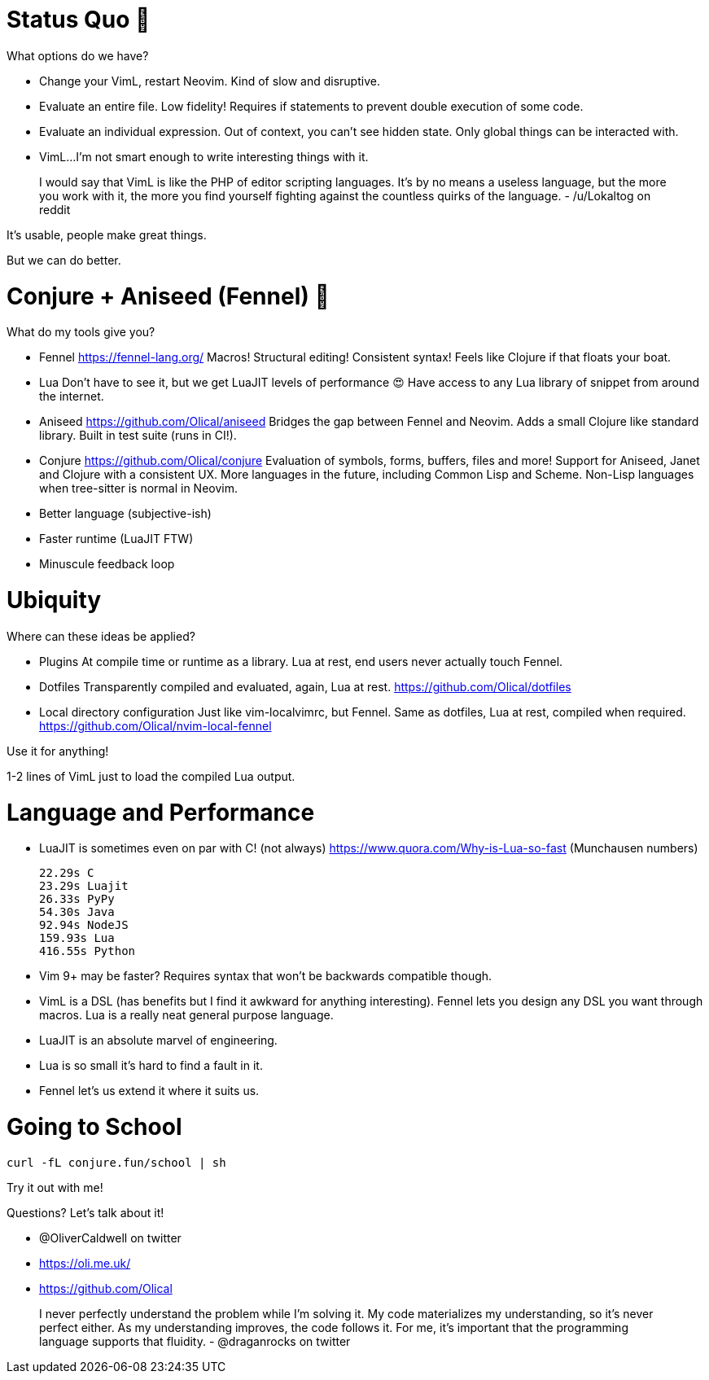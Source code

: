 = Status Quo 🤔

What options do we have?

 * Change your VimL, restart Neovim.
   Kind of slow and disruptive.

 * Evaluate an entire file.
   Low fidelity!
   Requires if statements to prevent double execution of some code.

 * Evaluate an individual expression.
   Out of context, you can't see hidden state.
   Only global things can be interacted with.

 * VimL...
   I'm not smart enough to write interesting things with it.

____
I would say that VimL is like the PHP of editor scripting languages. It's by no
means a useless language, but the more you work with it, the more you find
yourself fighting against the countless quirks of the language.
- /u/Lokaltog on reddit
____

It's usable, people make great things.

But we can do better.

= Conjure + Aniseed (Fennel) 🧙

What do my tools give you?

 * Fennel https://fennel-lang.org/
   Macros! Structural editing! Consistent syntax!
   Feels like Clojure if that floats your boat.

 * Lua
   Don't have to see it, but we get LuaJIT levels of performance 😍
   Have access to any Lua library of snippet from around the internet.

 * Aniseed https://github.com/Olical/aniseed
   Bridges the gap between Fennel and Neovim.
   Adds a small Clojure like standard library.
   Built in test suite (runs in CI!).

 * Conjure https://github.com/Olical/conjure
   Evaluation of symbols, forms, buffers, files and more!
   Support for Aniseed, Janet and Clojure with a consistent UX.
   More languages in the future, including Common Lisp and Scheme.
   Non-Lisp languages when tree-sitter is normal in Neovim.

 * Better language (subjective-ish)
 * Faster runtime (LuaJIT FTW)
 * Minuscule feedback loop

= Ubiquity

Where can these ideas be applied?

 * Plugins
   At compile time or runtime as a library.
   Lua at rest, end users never actually touch Fennel.

 * Dotfiles
   Transparently compiled and evaluated, again, Lua at rest.
   https://github.com/Olical/dotfiles

 * Local directory configuration
   Just like vim-localvimrc, but Fennel.
   Same as dotfiles, Lua at rest, compiled when required.
   https://github.com/Olical/nvim-local-fennel

Use it for anything!

1-2 lines of VimL just to load the compiled Lua output.

= Language and Performance

 * LuaJIT is sometimes even on par with C! (not always)
   https://www.quora.com/Why-is-Lua-so-fast (Munchausen numbers)

     22.29s C
     23.29s Luajit
     26.33s PyPy
     54.30s Java
     92.94s NodeJS
     159.93s Lua
     416.55s Python

 * Vim 9+ may be faster?
   Requires syntax that won't be backwards compatible though.

 * VimL is a DSL (has benefits but I find it awkward for anything interesting).
   Fennel lets you design any DSL you want through macros.
   Lua is a really neat general purpose language.

 * LuaJIT is an absolute marvel of engineering.
 * Lua is so small it's hard to find a fault in it.
 * Fennel let's us extend it where it suits us.

= Going to School

----
curl -fL conjure.fun/school | sh
----

Try it out with me!

Questions? Let's talk about it!

 * @OliverCaldwell on twitter
 * https://oli.me.uk/
 * https://github.com/Olical

____
I never perfectly understand the problem while I'm solving it. My code
materializes my understanding, so it's never perfect either. As my
understanding improves, the code follows it. For me, it's important that the
programming language supports that fluidity. 
- @draganrocks on twitter
____


